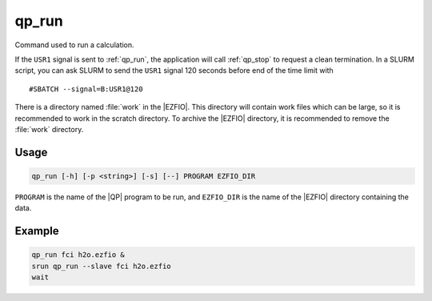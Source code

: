 .. _qp_run:

======
qp_run
======

.. TODO

.. program:: qp_run

Command used to run a calculation.

If the ``USR1`` signal is sent to :ref:`qp_run`, the application will
call :ref:`qp_stop` to request a clean termination. In a SLURM script,
you can ask SLURM to send the ``USR1`` signal 120 seconds before end of
the time limit with ::

    #SBATCH --signal=B:USR1@120

There is a directory named :file:`work` in the |EZFIO|. This directory
will contain work files which can be large, so it is recommended to
work in the scratch directory. To archive the |EZFIO| directory, it is
recommended to remove the :file:`work` directory.

Usage
-----

.. code:: bash

  qp_run [-h] [-p <string>] [-s] [--] PROGRAM EZFIO_DIR

``PROGRAM`` is the name of the |QP| program to be run, and ``EZFIO_DIR``
is the name of the |EZFIO| directory containing the data.


.. option:: -h, --help

   Displays the list of available |qp| programs. 


.. option:: -p <string>, --prefix=<string>

   Prefix before running the program. This option is used to run
   programs like like gdb or valgrind.


.. option:: -s, --slave

   This option needs to be set to run a slave job for ``PROGRAM``, to
   accelerate another running instance of the |qp|.


Example
-------

.. code:: bash

   qp_run fci h2o.ezfio &
   srun qp_run --slave fci h2o.ezfio
   wait


